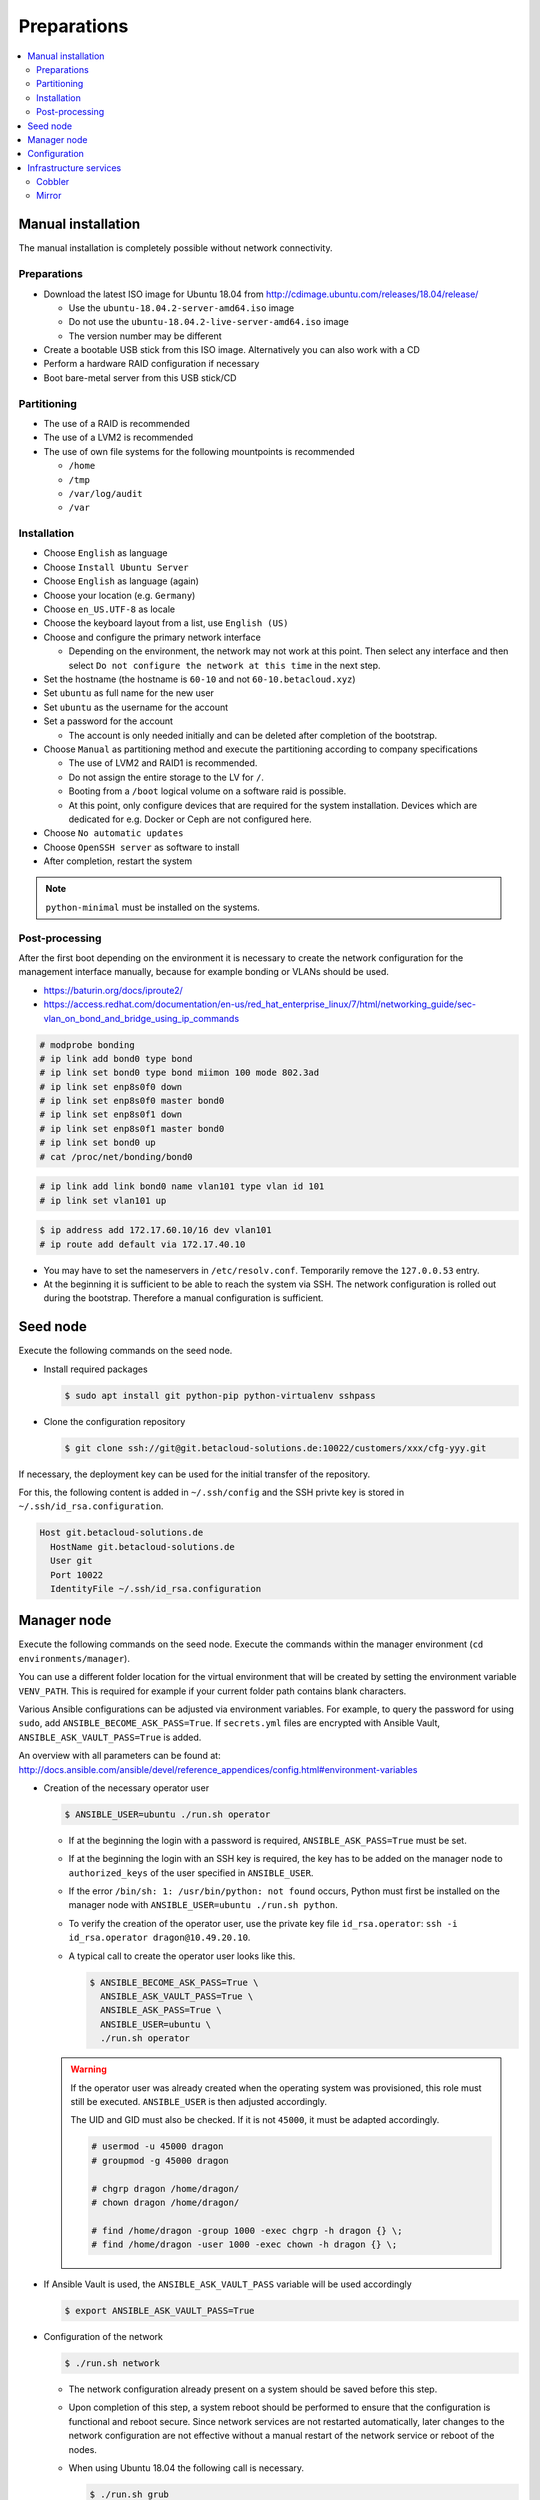 ============
Preparations
============

.. contents::
   :local:

Manual installation
===================

The manual installation is completely possible without network connectivity.

Preparations
------------

* Download the latest ISO image for Ubuntu 18.04 from http://cdimage.ubuntu.com/releases/18.04/release/

  * Use the ``ubuntu-18.04.2-server-amd64.iso`` image
  * Do not use the ``ubuntu-18.04.2-live-server-amd64.iso`` image
  * The version number may be different

* Create a bootable USB stick from this ISO image. Alternatively you can also work with a CD
* Perform a hardware RAID configuration if necessary
* Boot bare-metal server from this USB stick/CD

Partitioning
------------

* The use of a RAID is recommended
* The use of a LVM2 is recommended
* The use of own file systems for the following mountpoints is recommended

  * ``/home``
  * ``/tmp``
  * ``/var/log/audit``
  * ``/var``

Installation
------------

* Choose ``English`` as language
* Choose ``Install Ubuntu Server``
* Choose ``English`` as language (again)
* Choose your location (e.g. ``Germany``)
* Choose ``en_US.UTF-8`` as locale
* Choose the keyboard layout from a list, use ``English (US)``
* Choose and configure the primary network interface

  * Depending on the environment, the network may not work at this point.
    Then select any interface and then select ``Do not configure the network at this time``
    in the next step.

* Set the hostname (the hostname is ``60-10`` and not ``60-10.betacloud.xyz``)
* Set ``ubuntu`` as full name for the new user
* Set ``ubuntu`` as the username for the account
* Set a password for the account

  * The account is only needed initially and can be deleted
    after completion of the bootstrap.

* Choose ``Manual`` as partitioning method and execute the partitioning according to
  company specifications

  * The use of LVM2 and RAID1 is recommended.
  * Do not assign the entire storage to the LV for ``/``.
  * Booting from a ``/boot`` logical volume on a software raid is possible.
  * At this point, only configure devices that are required for the system
    installation. Devices which are dedicated for e.g. Docker or Ceph are
    not configured here.

* Choose ``No automatic updates``
* Choose ``OpenSSH server`` as software to install
* After completion, restart the system

.. note::

   ``python-minimal`` must be installed on the systems.

Post-processing
---------------

After the first boot depending on the environment it is necessary to create the network
configuration for the management interface manually, because for example bonding or VLANs
should be used.

* https://baturin.org/docs/iproute2/
* https://access.redhat.com/documentation/en-us/red_hat_enterprise_linux/7/html/networking_guide/sec-vlan_on_bond_and_bridge_using_ip_commands

.. code-block:: console

   # modprobe bonding
   # ip link add bond0 type bond
   # ip link set bond0 type bond miimon 100 mode 802.3ad
   # ip link set enp8s0f0 down
   # ip link set enp8s0f0 master bond0
   # ip link set enp8s0f1 down
   # ip link set enp8s0f1 master bond0
   # ip link set bond0 up
   # cat /proc/net/bonding/bond0

.. code-block:: console

   # ip link add link bond0 name vlan101 type vlan id 101
   # ip link set vlan101 up

.. code-block:: console

   $ ip address add 172.17.60.10/16 dev vlan101
   # ip route add default via 172.17.40.10

* You may have to set the nameservers in ``/etc/resolv.conf``. Temporarily remove the ``127.0.0.53`` entry.

* At the beginning it is sufficient to be able to reach the system via SSH. The network configuration is
  rolled out during the bootstrap. Therefore a manual configuration is sufficient.

Seed node
=========

Execute the following commands on the seed node.

* Install required packages

  .. code-block:: console

     $ sudo apt install git python-pip python-virtualenv sshpass

* Clone the configuration repository

  .. code-block:: console

     $ git clone ssh://git@git.betacloud-solutions.de:10022/customers/xxx/cfg-yyy.git

If necessary, the deployment key can be used for the initial transfer of the repository.

For this, the following content is added in ``~/.ssh/config`` and the SSH privte key is
stored in ``~/.ssh/id_rsa.configuration``.

.. code-block:: none

   Host git.betacloud-solutions.de
     HostName git.betacloud-solutions.de
     User git
     Port 10022
     IdentityFile ~/.ssh/id_rsa.configuration

Manager node
============

Execute the following commands on the seed node. Execute the commands within the
manager environment (``cd environments/manager``).

You can use a different folder location for the virtual environment that will be created by setting
the environment variable ``VENV_PATH``. This is required for example if your current folder path
contains blank characters.

Various Ansible configurations can be adjusted via environment variables. For example, to query the
password for using ``sudo``, add ``ANSIBLE_BECOME_ASK_PASS=True``. If ``secrets.yml`` files are
encrypted with Ansible Vault, ``ANSIBLE_ASK_VAULT_PASS=True`` is added.

An overview with all parameters can be found at: http://docs.ansible.com/ansible/devel/reference_appendices/config.html#environment-variables

* Creation of the necessary operator user

  .. code-block:: console

     $ ANSIBLE_USER=ubuntu ./run.sh operator

  * If at the beginning the login with a password is required, ``ANSIBLE_ASK_PASS=True`` must be set.
  * If at the beginning the login with an SSH key is required, the key has to be added on the manager
    node to ``authorized_keys`` of the user specified in ``ANSIBLE_USER``.
  * If the error ``/bin/sh: 1: /usr/bin/python: not found`` occurs, Python must first be installed on
    the manager node with ``ANSIBLE_USER=ubuntu ./run.sh python``.
  * To verify the creation of the operator user, use the private key file ``id_rsa.operator``:
    ``ssh -i id_rsa.operator dragon@10.49.20.10``.
  * A typical call to create the operator user looks like this.

    .. code-block:: console

       $ ANSIBLE_BECOME_ASK_PASS=True \
         ANSIBLE_ASK_VAULT_PASS=True \
         ANSIBLE_ASK_PASS=True \
         ANSIBLE_USER=ubuntu \
         ./run.sh operator

  .. warning::

     If the operator user was already created when the operating system was provisioned, this
     role must still be executed. ``ANSIBLE_USER`` is then adjusted accordingly.

     The UID and GID must also be checked. If it is not ``45000``, it must be adapted accordingly.

     .. code-block:: console

        # usermod -u 45000 dragon
        # groupmod -g 45000 dragon

        # chgrp dragon /home/dragon/
        # chown dragon /home/dragon/

        # find /home/dragon -group 1000 -exec chgrp -h dragon {} \;
        # find /home/dragon -user 1000 -exec chown -h dragon {} \;

* If Ansible Vault is used, the ``ANSIBLE_ASK_VAULT_PASS`` variable will be used accordingly

  .. code-block:: console

     $ export ANSIBLE_ASK_VAULT_PASS=True

* Configuration of the network

  .. code-block:: console

     $ ./run.sh network

  * The network configuration already present on a system should be saved before this step.
  * Upon completion of this step, a system reboot should be performed to ensure that the
    configuration is functional and reboot secure. Since network services are not
    restarted automatically, later changes to the network configuration are not effective
    without a manual restart of the network service or reboot of the nodes.
  * When using Ubuntu 18.04 the following call is necessary.

    .. code-block:: console

       $ ./run.sh grub

  * A reboot is performed to activate and test the network configuration.
    The reboot must be performed before the bootstrap is performed.

    .. code-block:: console

       $ ./run.sh reboot

* Bootstrap of the manager node

  .. code-block:: console

     $ ./run.sh bootstrap


  * After the bootstrap check if a reboot is required by checking if the file
    ``/var/run/reboot-required`` exists.  Regardless of whether a reboot is
    necessary or not, a reboot should be performed.

* Transfer configuration repository

  .. code-block:: console

     $ ./run.sh configuration

* Deployment of necessary manager services

  .. code-block:: console

     $ ./run.sh manager

Configuration
=============

There are three possibilities to update the configuration repository on the manager node.

On the seed node change into the manager environment and use the following command. This will update the configuration repository on the manager node.

.. code-block:: console

   $ ./run.sh configuration

On the manager node use the following command to update the configuration repository.

.. code-block:: console

   $ osism-generic configuration

Alternatively, Git itself can be used on the manager node to update the repository.

.. code-block:: console

   $ cd /opt/configuration
   $ ssh-agent bash -c 'ssh-add /home/dragon/.ssh/id_rsa.configuration; git pull'

Infrastructure services
=======================

Execute the following commands on the manager node.

Cobbler
-------

.. code-block:: console

   $ osism-infrastructure cobbler

Mirror
------

.. code-block:: console

   $ osism-infrastructure mirror

After the bootstrap of the mirror services they have to be synchronized. Depending on
the bandwidth, this process will take several hours.

.. code-block:: console

   $ osism-mirror images
   $ osism-mirror packages
